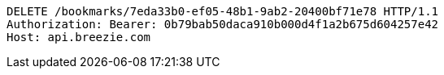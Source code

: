 [source,http,options="nowrap"]
----
DELETE /bookmarks/7eda33b0-ef05-48b1-9ab2-20400bf71e78 HTTP/1.1
Authorization: Bearer: 0b79bab50daca910b000d4f1a2b675d604257e42
Host: api.breezie.com

----